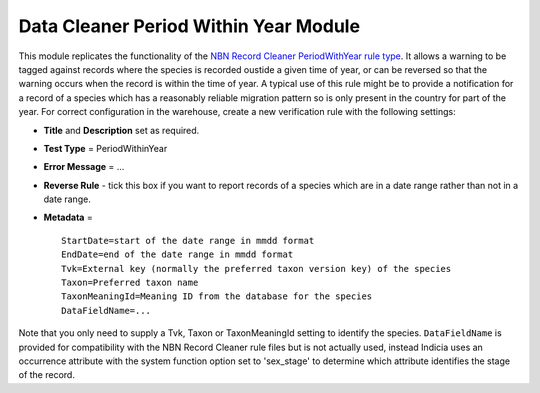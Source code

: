 Data Cleaner Period Within Year Module
--------------------------------------

This module replicates the functionality of the `NBN Record Cleaner PeriodWithYear rule 
type <http://www.nbn.org.uk/Tools-Resources/Recording-Resources/NBN-Record-Cleaner/Creating-verification-rules.aspx>`_.
It allows a warning to be tagged against records where the species is recorded oustide a
given time of year, or can be reversed so that the warning occurs when the record is within
the time of year. A typical use of this rule might be to provide a notification for a
record of a species which has a reasonably reliable migration pattern so is only present
in the country for part of the year. For correct configuration in the warehouse, create
a new verification rule with the following settings:

* **Title** and **Description** set as required.
* **Test Type** = PeriodWithinYear
* **Error Message** = ...
* **Reverse Rule** - tick this box if you want to report records of a species which are in
  a date range rather than not in a date range.
* **Metadata** = ::

    StartDate=start of the date range in mmdd format
    EndDate=end of the date range in mmdd format
    Tvk=External key (normally the preferred taxon version key) of the species
    Taxon=Preferred taxon name
    TaxonMeaningId=Meaning ID from the database for the species
    DataFieldName=...
  
Note that you only need to supply a Tvk, Taxon or TaxonMeaningId setting to identify the 
species. ``DataFieldName`` is provided for compatibility with the NBN Record Cleaner rule
files but is not actually used, instead Indicia uses an occurrence attribute with the 
system function option set to 'sex_stage' to determine which attribute identifies the 
stage of the record.